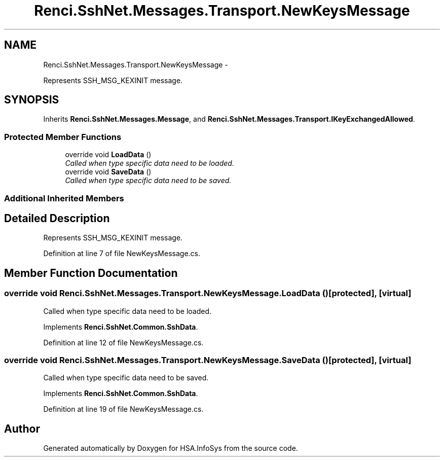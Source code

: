 .TH "Renci.SshNet.Messages.Transport.NewKeysMessage" 3 "Fri Jul 5 2013" "Version 1.0" "HSA.InfoSys" \" -*- nroff -*-
.ad l
.nh
.SH NAME
Renci.SshNet.Messages.Transport.NewKeysMessage \- 
.PP
Represents SSH_MSG_KEXINIT message\&.  

.SH SYNOPSIS
.br
.PP
.PP
Inherits \fBRenci\&.SshNet\&.Messages\&.Message\fP, and \fBRenci\&.SshNet\&.Messages\&.Transport\&.IKeyExchangedAllowed\fP\&.
.SS "Protected Member Functions"

.in +1c
.ti -1c
.RI "override void \fBLoadData\fP ()"
.br
.RI "\fICalled when type specific data need to be loaded\&. \fP"
.ti -1c
.RI "override void \fBSaveData\fP ()"
.br
.RI "\fICalled when type specific data need to be saved\&. \fP"
.in -1c
.SS "Additional Inherited Members"
.SH "Detailed Description"
.PP 
Represents SSH_MSG_KEXINIT message\&. 


.PP
Definition at line 7 of file NewKeysMessage\&.cs\&.
.SH "Member Function Documentation"
.PP 
.SS "override void Renci\&.SshNet\&.Messages\&.Transport\&.NewKeysMessage\&.LoadData ()\fC [protected]\fP, \fC [virtual]\fP"

.PP
Called when type specific data need to be loaded\&. 
.PP
Implements \fBRenci\&.SshNet\&.Common\&.SshData\fP\&.
.PP
Definition at line 12 of file NewKeysMessage\&.cs\&.
.SS "override void Renci\&.SshNet\&.Messages\&.Transport\&.NewKeysMessage\&.SaveData ()\fC [protected]\fP, \fC [virtual]\fP"

.PP
Called when type specific data need to be saved\&. 
.PP
Implements \fBRenci\&.SshNet\&.Common\&.SshData\fP\&.
.PP
Definition at line 19 of file NewKeysMessage\&.cs\&.

.SH "Author"
.PP 
Generated automatically by Doxygen for HSA\&.InfoSys from the source code\&.
